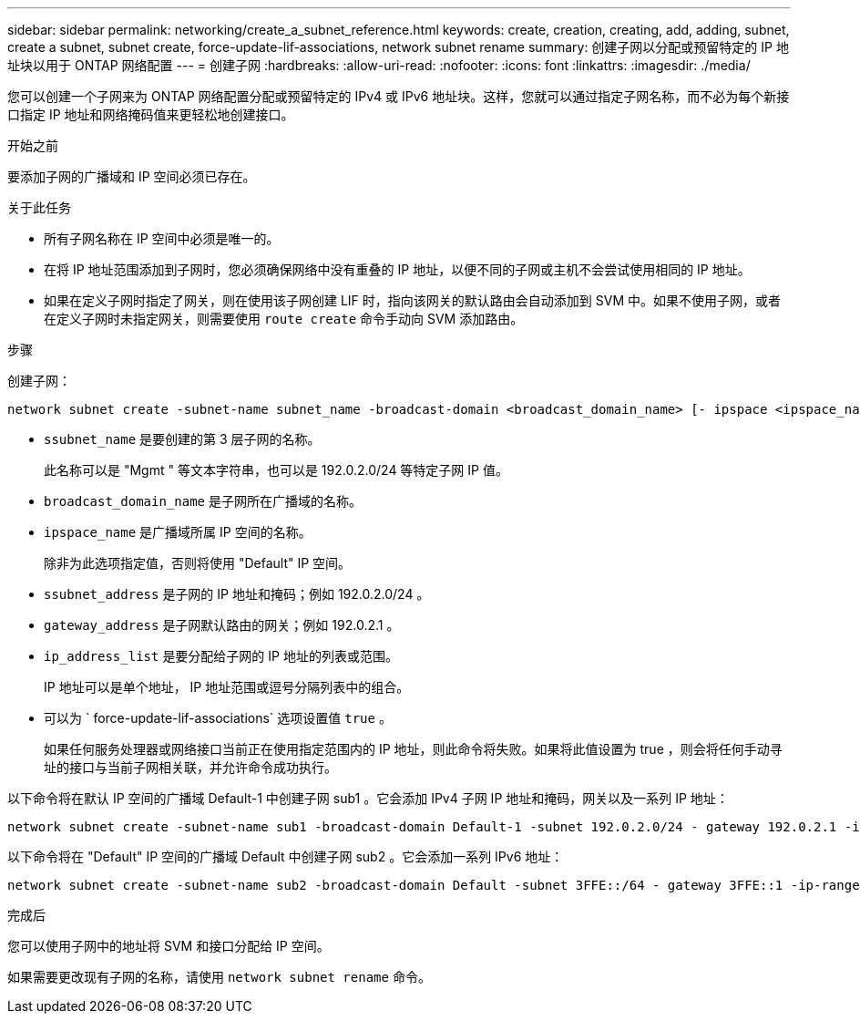 ---
sidebar: sidebar 
permalink: networking/create_a_subnet_reference.html 
keywords: create, creation, creating, add, adding, subnet, create a subnet, subnet create, force-update-lif-associations, network subnet rename 
summary: 创建子网以分配或预留特定的 IP 地址块以用于 ONTAP 网络配置 
---
= 创建子网
:hardbreaks:
:allow-uri-read: 
:nofooter: 
:icons: font
:linkattrs: 
:imagesdir: ./media/


[role="lead"]
您可以创建一个子网来为 ONTAP 网络配置分配或预留特定的 IPv4 或 IPv6 地址块。这样，您就可以通过指定子网名称，而不必为每个新接口指定 IP 地址和网络掩码值来更轻松地创建接口。

.开始之前
要添加子网的广播域和 IP 空间必须已存在。

.关于此任务
* 所有子网名称在 IP 空间中必须是唯一的。
* 在将 IP 地址范围添加到子网时，您必须确保网络中没有重叠的 IP 地址，以便不同的子网或主机不会尝试使用相同的 IP 地址。
* 如果在定义子网时指定了网关，则在使用该子网创建 LIF 时，指向该网关的默认路由会自动添加到 SVM 中。如果不使用子网，或者在定义子网时未指定网关，则需要使用 `route create` 命令手动向 SVM 添加路由。


.步骤
创建子网：

....
network subnet create -subnet-name subnet_name -broadcast-domain <broadcast_domain_name> [- ipspace <ipspace_name>] -subnet <subnet_address> [-gateway <gateway_address>] [-ip-ranges <ip_address_list>] [-force-update-lif-associations <true>]
....
* `ssubnet_name` 是要创建的第 3 层子网的名称。
+
此名称可以是 "Mgmt " 等文本字符串，也可以是 192.0.2.0/24 等特定子网 IP 值。

* `broadcast_domain_name` 是子网所在广播域的名称。
* `ipspace_name` 是广播域所属 IP 空间的名称。
+
除非为此选项指定值，否则将使用 "Default" IP 空间。

* `ssubnet_address` 是子网的 IP 地址和掩码；例如 192.0.2.0/24 。
* `gateway_address` 是子网默认路由的网关；例如 192.0.2.1 。
* `ip_address_list` 是要分配给子网的 IP 地址的列表或范围。
+
IP 地址可以是单个地址， IP 地址范围或逗号分隔列表中的组合。

* 可以为 ` force-update-lif-associations` 选项设置值 `true` 。
+
如果任何服务处理器或网络接口当前正在使用指定范围内的 IP 地址，则此命令将失败。如果将此值设置为 true ，则会将任何手动寻址的接口与当前子网相关联，并允许命令成功执行。



以下命令将在默认 IP 空间的广播域 Default-1 中创建子网 sub1 。它会添加 IPv4 子网 IP 地址和掩码，网关以及一系列 IP 地址：

....
network subnet create -subnet-name sub1 -broadcast-domain Default-1 -subnet 192.0.2.0/24 - gateway 192.0.2.1 -ip-ranges 192.0.2.1-192.0.2.100, 192.0.2.122
....
以下命令将在 "Default" IP 空间的广播域 Default 中创建子网 sub2 。它会添加一系列 IPv6 地址：

....
network subnet create -subnet-name sub2 -broadcast-domain Default -subnet 3FFE::/64 - gateway 3FFE::1 -ip-ranges "3FFE::10-3FFE::20"
....
.完成后
您可以使用子网中的地址将 SVM 和接口分配给 IP 空间。

如果需要更改现有子网的名称，请使用 `network subnet rename` 命令。
